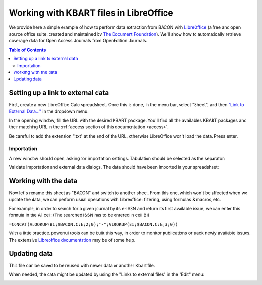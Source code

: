 .. _libreoffice:

Working with KBART files in LibreOffice 
============================================
   
We provide here a simple example of how to perform data extraction from BACON
with `LibreOffice <https://libreoffice.org>`_ (a free and open source office
suite, created and maintained by `The Document Foundation <https://www.documentfoundation.org/>`_).
We'll show how to automatically retrieve coverage data for Open Access Journals
from OpenEdition Journals.

.. contents:: Table of Contents
   :depth: 2

Setting up a link to external data
-------------------------------------

First, create a new LibreOffice Calc spreadsheet. Once this is done, in the menu
bar, select "Sheet", and then `"Link to External Data..." <https://help.libreoffice.org/Calc/Inserting_External_Data_in_Table_WebQuery>`_
in the dropdown menu.

.. image:: _static/libreoffice_menu.png

In the opening window, fill the URL with the desired KBART package. You'll find
all the availables KBART packages and their matching URL in the :ref:`access section of this documentation <access>`.

Be careful to add the extension ".txt" at the end of the URL, otherwise
LibreOffice won't load the data. Press enter.

.. image:: _static/libreoffice_ext_data.png

Importation
^^^^^^^^^^^^^^^^^^^^^

A new window should open, asking for importation settings. Tabulation should be
selected as the separator:

.. image:: _static/libreoffice_import.png

Validate importation and external data dialogs. The data should have been
imported in your spreadsheet:

.. image:: _static/libreoffice_example.png

Working with the data
-------------------------------------

Now let's rename this sheet as "BACON" and switch to another sheet. From this
one, which won't be affected when we update the data, we can perform usual
operations with Libreoffice: filtering, using formulas & macros, etc.

For example, in order to search for a given journal by its e-ISSN and return its
first available issue, we can enter this formula in the A1 cell:
(The searched ISSN has to be entered in cell B1)

``=CONCAT(VLOOKUP(B1;$BACON.C:E;2;0);"-";VLOOKUP(B1;$BACON.C:E;3;0))``

With a little practice, powerful tools can be built this way, in order to
monitor publications or track newly available issues. The extensive `Libreoffice documentation <https://documentation.libreoffice.org/>`_
may be of some help.

Updating data
-------------------------------------

This file can be saved to be reused with newer data or another Kbart file.

When needed, the data might be updated by using the "Links to external files"
in the "Edit" menu:

.. image:: _static/libreoffice_update.png


